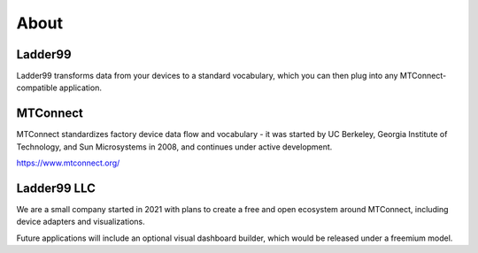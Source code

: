**************
About
**************

Ladder99
===========

Ladder99 transforms data from your devices to a standard vocabulary, which you can then plug into any MTConnect-compatible application. 


MTConnect
===========

MTConnect standardizes factory device data flow and vocabulary - it was started by UC Berkeley, Georgia Institute of Technology, and Sun Microsystems in 2008, and continues under active development.

https://www.mtconnect.org/


Ladder99 LLC
================

We are a small company started in 2021 with plans to create a free and open ecosystem around MTConnect, including device adapters and visualizations. 

Future applications will include an optional visual dashboard builder, which would be released under a freemium model. 



